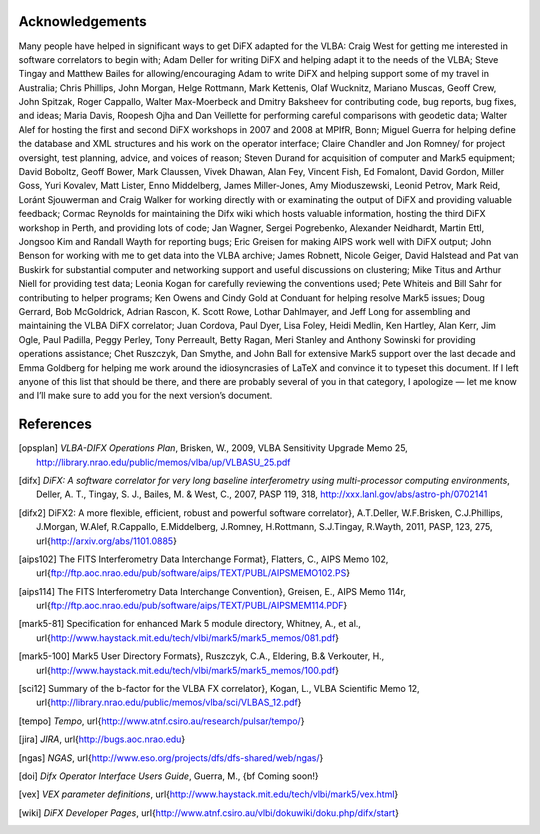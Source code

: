 Acknowledgements
================

Many people have helped in significant ways to get DiFX adapted for the
VLBA: Craig West for getting me interested in software correlators to
begin with; Adam Deller for writing DiFX and helping adapt it to the
needs of the VLBA; Steve Tingay and Matthew Bailes for
allowing/encouraging Adam to write DiFX and helping support some of my
travel in Australia; Chris Phillips, John Morgan, Helge Rottmann, Mark
Kettenis, Olaf Wucknitz, Mariano Muscas, Geoff Crew, John Spitzak, Roger
Cappallo, Walter Max-Moerbeck and Dmitry Baksheev for contributing code,
bug reports, bug fixes, and ideas; Maria Davis, Roopesh Ojha and Dan
Veillette for performing careful comparisons with geodetic data; Walter
Alef for hosting the first and second DiFX workshops in 2007 and 2008 at
MPIfR, Bonn; Miguel Guerra for helping define the database and XML
structures and his work on the operator interface; Claire Chandler and
Jon Romney/ for project oversight, test planning, advice, and voices of
reason; Steven Durand for acquisition of computer and Mark5 equipment;
David Boboltz, Geoff Bower, Mark Claussen, Vivek Dhawan, Alan Fey,
Vincent Fish, Ed Fomalont, David Gordon, Miller Goss, Yuri Kovalev, Matt
Lister, Enno Middelberg, James Miller-Jones, Amy Mioduszewski, Leonid
Petrov, Mark Reid, Loránt Sjouwerman and Craig Walker for working
directly with or examinating the output of DiFX and providing valuable
feedback; Cormac Reynolds for maintaining the Difx wiki which hosts
valuable information, hosting the third DiFX workshop in Perth, and
providing lots of code; Jan Wagner, Sergei Pogrebenko, Alexander
Neidhardt, Martin Ettl, Jongsoo Kim and Randall Wayth for reporting
bugs; Eric Greisen for making AIPS work well with DiFX output; John
Benson for working with me to get data into the VLBA archive; James
Robnett, Nicole Geiger, David Halstead and Pat van Buskirk for
substantial computer and networking support and useful discussions on
clustering; Mike Titus and Arthur Niell for providing test data; Leonia
Kogan for carefully reviewing the conventions used; Pete Whiteis and
Bill Sahr for contributing to helper programs; Ken Owens and Cindy Gold
at Conduant for helping resolve Mark5 issues; Doug Gerrard, Bob
McGoldrick, Adrian Rascon, K. Scott Rowe, Lothar Dahlmayer, and Jeff
Long for assembling and maintaining the VLBA DiFX correlator; Juan
Cordova, Paul Dyer, Lisa Foley, Heidi Medlin, Ken Hartley, Alan Kerr,
Jim Ogle, Paul Padilla, Peggy Perley, Tony Perreault, Betty Ragan, Meri
Stanley and Anthony Sowinski for providing operations assistance; Chet
Ruszczyk, Dan Smythe, and John Ball for extensive Mark5 support over the
last decade and Emma Goldberg for helping me work around the
idiosyncrasies of LaTeX and convince it to typeset this document. If I
left anyone of this list that should be there, and there are probably
several of you in that category, I apologize — let me know and I’ll make
sure to add you for the next version’s document.

References
================

.. [opsplan] *VLBA-DIFX Operations Plan*, Brisken, W., 2009, VLBA Sensitivity Upgrade Memo 25, http://library.nrao.edu/public/memos/vlba/up/VLBASU_25.pdf
.. [difx] *DiFX: A software correlator for very long baseline interferometry using multi-processor computing environments*, Deller, A. T., Tingay, S. J., Bailes, M. & West, C., 2007, PASP 119, 318, http://xxx.lanl.gov/abs/astro-ph/0702141 
.. [difx2] DiFX2: A more flexible, efficient, robust and powerful software correlator}, A.\ T.\ Deller, W.\ F.\ Brisken, C.\ J.\ Phillips, J.\ Morgan, W.\ Alef, R.\ Cappallo, E.\ Middelberg, J.\ Romney, H.\ Rottmann, S.\ J.\ Tingay, R.\ Wayth, 2011, PASP, 123, 275, \url{http://arxiv.org/abs/1101.0885}
.. [aips102] The FITS Interferometry Data Interchange Format}, Flatters, C., AIPS Memo 102, \url{ftp://ftp.aoc.nrao.edu/pub/software/aips/TEXT/PUBL/AIPSMEMO102.PS}
.. [aips114] The FITS Interferometry Data Interchange Convention}, Greisen, E., AIPS Memo 114r, \url{ftp://ftp.aoc.nrao.edu/pub/software/aips/TEXT/PUBL/AIPSMEM114.PDF}
.. [mark5-81] Specification for enhanced Mark 5 module directory, Whitney, A., et al., \url{http://www.haystack.mit.edu/tech/vlbi/mark5/mark5_memos/081.pdf}
.. [mark5-100] Mark5 User Directory Formats}, Ruszczyk, C.A., Eldering, B.\ \& Verkouter, H., \url{http://www.haystack.mit.edu/tech/vlbi/mark5/mark5_memos/100.pdf}
.. [sci12] Summary of the b-factor for the VLBA FX correlator}, Kogan, L., VLBA Scientific Memo 12, \url{http://library.nrao.edu/public/memos/vlba/sci/VLBAS_12.pdf}
.. [tempo] *Tempo*, \url{http://www.atnf.csiro.au/research/pulsar/tempo/}
.. [jira] *JIRA*, \url{http://bugs.aoc.nrao.edu}
.. [ngas] *NGAS*, \url{http://www.eso.org/projects/dfs/dfs-shared/web/ngas/}
.. [doi] *Difx Operator Interface Users Guide*, Guerra, M., {\bf Coming soon!}
.. [vex] *VEX parameter definitions*, \url{http://www.haystack.mit.edu/tech/vlbi/mark5/vex.html}
.. [wiki] *DiFX Developer Pages*, \url{http://www.atnf.csiro.au/vlbi/dokuwiki/doku.php/difx/start}
